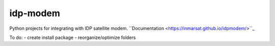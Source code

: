 idp-modem
=========

Python projects for integrating with IDP satellite modem.
``Documentation <https://inmarsat.github.io/idpmodem/>``_

To do:
- create install package
- reorganize/optimize folders
